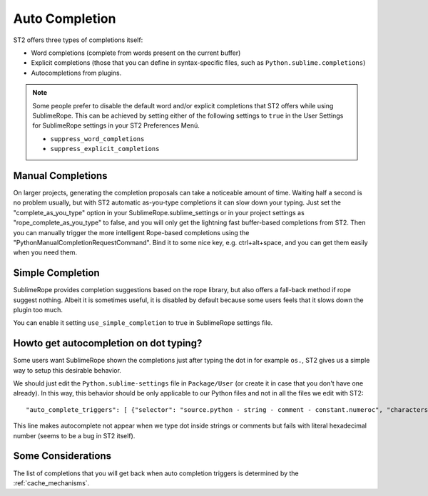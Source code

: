 .. _auto_completion:

===============
Auto Completion
===============

ST2 offers three types of completions itself:

* Word completions (complete from words present on the current buffer)
* Explicit completions (those that you can define in syntax-specific files, such as ``Python.sublime.completions``)
* Autocompletions from plugins.

.. note::

    Some people prefer to disable the default word and/or explicit completions that ST2 offers while using SublimeRope. This can be achieved by setting either of the following settings to ``true`` in the User Settings for SublimeRope settings in your ST2 Preferences Menú.

    * ``suppress_word_completions``
    * ``suppress_explicit_completions``

Manual Completions
==================

On larger projects, generating the completion proposals can take a noticeable amount of time. Waiting half a second is no problem usually, but with ST2 automatic as-you-type completions it can slow down your typing.
Just set the "complete_as_you_type" option in your SublimeRope.sublime_settings or in your project settings as "rope_complete_as_you_type" to false, and you will only get the lightning fast buffer-based completions from ST2. Then you can manually trigger the more intelligent Rope-based completions using the "PythonManualCompletionRequestCommand".
Bind it to some nice key, e.g. ctrl+alt+space, and you can get them easily when you need them.

Simple Completion
=================

SublimeRope provides completion suggestions based on the rope library, but also offers a fall-back method if rope suggest nothing. Albeit it is sometimes useful, it is disabled by default because some users feels that it slows down the plugin too much.

You can enable it setting ``use_simple_completion`` to true in SublimeRope settings file.

Howto get autocompletion on dot typing?
===========================================

Some users want SublimeRope shown the completions just after typing the dot in for example  ``os.``, ST2 gives us a simple way to setup this desirable behavior.

We should just edit the ``Python.sublime-settings`` file in ``Package/User`` (or create it in case that you don't have one already). In this way, this behavior should be only applicable to our Python files and not in all the files we edit with ST2::

    "auto_complete_triggers": [ {"selector": "source.python - string - comment - constant.numeroc", "characters": "."} ]

This line makes autocomplete not appear when we type dot inside strings or comments but fails with literal hexadecimal number (seems to be a bug in ST2 itself).

Some Considerations
===================

The list of completions that you will get back when auto completion triggers is determined by the :ref:`cache_mechanisms`.
